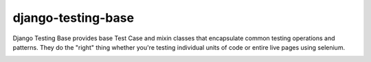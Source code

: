 django-testing-base
===================

Django Testing Base provides base Test Case and mixin classes that encapsulate common testing operations and patterns. 
They do  the "right" thing whether you're testing individual units of code or entire live pages using selenium.

.. image:: https://readthedocs.org/projects/django-testing-base/badge/?version=latest
    :target: http://django-testing-base.readthedocs.org/en/latest/
    :alt: Documentation
    
.. image:: https://pypip.in/version/django-testing-base/badge.svg?style=flat
    :target: https://pypi.python.org/pypi/django-testing-base/
    :alt: Latest Version

.. image:: https://pypip.in/status/django-testing-base/badge.svg?style=flat
    :target: https://pypi.python.org/pypi/django-testing-base/
    :alt: Development Status

.. image:: https://pypip.in/download/django-testing-base/badge.svg?style=flat
    :target: https://pypi.python.org/pypi//django-testing-base/
    :alt: Downloads

.. image:: https://pypip.in/py_versions/django-testing-base/badge.svg?style=flat
    :target: https://pypi.python.org/pypi/django-testing-base/
    :alt: Supported Python versions

.. image:: https://pypip.in/license/django-testing-base/badge.svg?style=flat
    :target: https://pypi.python.org/pypi/django-testing-base/
    :alt: License

